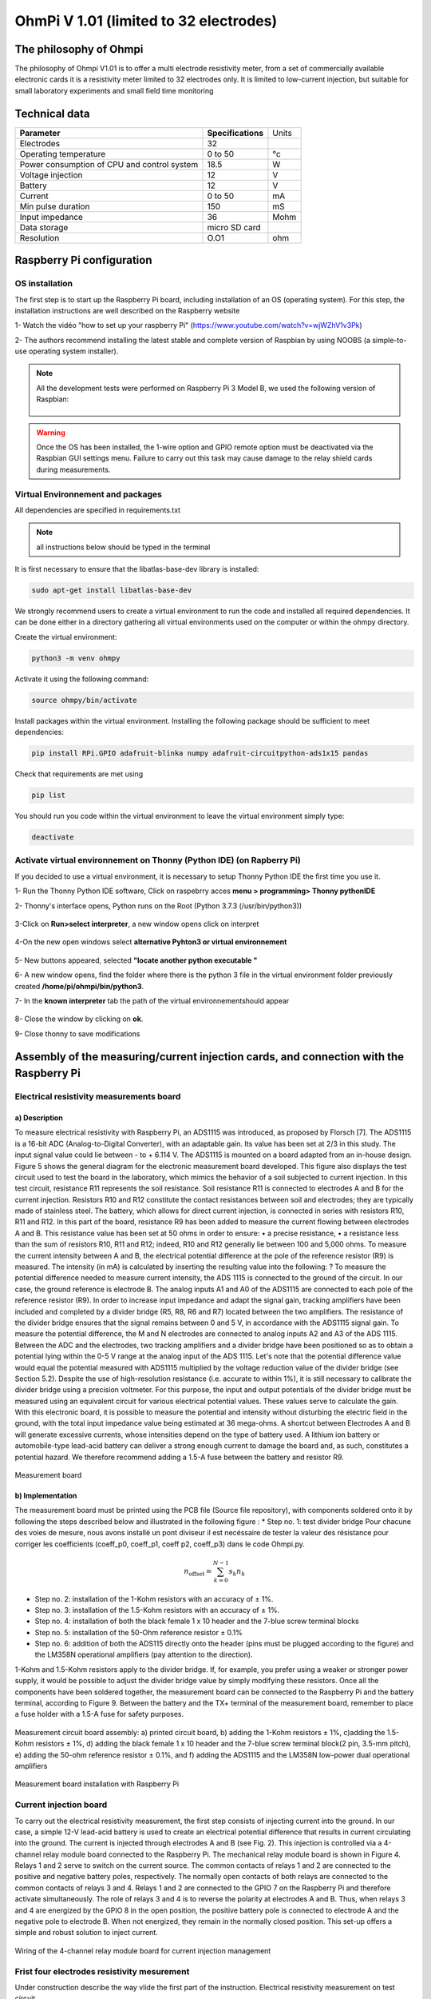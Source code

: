 *****************************************
OhmPi V 1.01 (limited to 32 electrodes)
***************************************** 

The philosophy of Ohmpi 
**************************
The philosophy of Ohmpi V1.01 is to offer a multi electrode resistivity meter, from a set of commercially available 
electronic cards it is a resistivity meter limited to 32 electrodes only. It is limited to low-current injection, 
but suitable for small laboratory experiments and small field time monitoring


Technical data
***************
+-------------------------------+--------------------+-----------+
| **Parameter**                 | **Specifications** | Units     |
+-------------------------------+--------------------+-----------+
|Electrodes                     |32                  |           |
+-------------------------------+--------------------+-----------+
|Operating temperature          |0 to 50             |°c         |
+-------------------------------+--------------------+-----------+
|Power consumption of CPU and   |18.5                |W          |             
|control system                 |                    |           |
+-------------------------------+--------------------+-----------+
|Voltage injection              |12                  |V          |
+-------------------------------+--------------------+-----------+
|Battery                        |12                  |V          |
+-------------------------------+--------------------+-----------+
|Current                        |0 to 50             |mA         |
+-------------------------------+--------------------+-----------+
|Min pulse duration             |150                 |mS         |
+-------------------------------+--------------------+-----------+
|Input impedance                |36                  |Mohm       |
+-------------------------------+--------------------+-----------+
|Data storage                   |micro SD card       |           |
+-------------------------------+--------------------+-----------+
|Resolution                     |O.O1                |ohm        |
+-------------------------------+--------------------+-----------+

Raspberry Pi  configuration
****************************************** 
OS installation  
================

The first step is to start up the Raspberry Pi board, including installation of an OS (operating system). 
For this step, the installation instructions are well described on the Raspberry website 

1- Watch the vidéo "how to set up your raspberry Pi" (https://www.youtube.com/watch?v=wjWZhV1v3Pk)

2- The authors recommend installing the latest stable and complete version of Raspbian by using NOOBS (a simple-to-use operating system installer). 

.. note:: 
	 All the development tests were performed on Raspberry Pi 3 Model B, we used the following version of Raspbian:
	 
	 .. figure:: raspbian_version.jpg
	   :width: 800px
	   :align: center
	   :height: 400px
	   :alt: alternate text
	   :figclass: align-center



.. warning::
	 Once the OS has been installed, the 1-wire option and GPIO remote option must be deactivated via the Raspbian GUI settings menu. Failure to carry out this task may cause damage to the relay shield cards during measurements.


Virtual Environnement and packages
==================================

All dependencies are specified in requirements.txt

.. note:: 
	 all instructions below should be typed in the terminal

It is first necessary to ensure that the libatlas-base-dev library is installed:

.. code-block:: python
	
	 sudo apt-get install libatlas-base-dev

We strongly recommend users to create a virtual environment to run the code and installed all required dependencies. It can be done either in a directory gathering all virtual environments used on the computer or within the ohmpy directory.

Create the virtual environment:

.. code-block:: python
	 
	 python3 -m venv ohmpy

Activate it using the following command:

.. code-block:: python
	 
	 source ohmpy/bin/activate

Install packages within the virtual environment. Installing the following package should be sufficient to meet dependencies:

.. code-block:: python
	 
	 pip install RPi.GPIO adafruit-blinka numpy adafruit-circuitpython-ads1x15 pandas

Check that requirements are met using 

.. code-block:: python
	 
	 pip list

You should run you code within the virtual environment
to leave the virtual environment simply type:

.. code-block:: python
	  
	 deactivate


Activate virtual environnement on Thonny (Python IDE)  (on Rapberry Pi) 
========================================================================

If you decided to use a virtual environment, it is necessary to setup Thonny Python IDE the first time you use it.

1- Run the Thonny Python IDE software, Click on raspebrry acces **menu > programming> Thonny pythonIDE**

2- Thonny's interface opens, Python runs on the Root (Python 3.7.3 (/usr/bin/python3))

.. figure:: thonny_first_interface.jpg
	   :width: 600px
	   :align: center
	   :height: 450px
	   :alt: alternate text
	   :figclass: align-center

3-Click on **Run>select interpreter**, a new window opens click on interpret

.. figure:: thonny_option.jpg
	   :width: 600px
	   :align: center
	   :height: 450px
	   :alt: alternate text
	   :figclass: align-center

4-On the new open windows select **alternative Pyhton3 or virtual environnement**

.. figure:: thonny_interpreter.jpg
	   :width: 600px
	   :align: center
	   :height: 450px
	   :alt: alternate text
	   :figclass: align-center
	   
5- New buttons appeared, selected **"locate another python executable "**

6- A new window opens, find the folder where there is the python 3 file in the virtual environment folder previously created **/home/pi/ohmpi/bin/python3**.

7- In the **known interpreter** tab the path of the virtual environnementshould appear

.. figure:: thonny_interpreter_folder.jpg
	   :width: 600px
	   :align: center
	   :height: 450px
	   :alt: alternate text
	   :figclass: align-center 

8- Close the window by clicking on **ok**.

9- Close thonny to save modifications

 
Assembly of the measuring/current injection cards, and connection with the Raspberry Pi
***************************************************************************************** 

Electrical resistivity measurements board
==========================================

a) Description
-----------------------------

To measure electrical resistivity with Raspberry Pi, an ADS1115 was introduced, as proposed by Florsch [7]. The ADS1115
is a 16-bit ADC (Analog-to-Digital Converter), with an adaptable gain. Its value has been set at 2/3 in this study. The 
input signal value could lie between - to + 6.114 V. The ADS1115 is mounted on a board adapted from an in-house design. 
Figure 5 shows the general diagram for the electronic measurement board developed. This figure also displays the test 
circuit used to test the board in the laboratory, which mimics the behavior of a soil subjected to current injection. 
In this test circuit, resistance R11 represents the soil resistance.
Soil resistance R11 is connected to electrodes A and B for the current injection. Resistors R10 and R12 constitute 
the contact resistances between soil and electrodes; they are typically made of stainless steel. The battery, which 
allows for direct current injection, is connected in series with resistors R10, R11 and R12. In this part of the board, 
resistance R9 has been added to measure the current flowing between electrodes A and B. This resistance value has been 
set at 50 ohms in order to ensure:
•	a precise resistance,
•	a resistance less than the sum of resistors R10, R11 and R12; indeed, R10 and R12 generally lie between 100 and 5,000 ohms.
To measure the current intensity between A and B, the electrical potential difference at the pole of the reference resistor (R9) 
is measured. The intensity (in mA) is calculated by inserting the resulting value into the following: ?
To measure the potential difference needed to measure current intensity, the ADS 1115 is connected to the ground of the circuit. 
In our case, the ground reference is electrode B. The analog inputs A1 and A0 of the ADS1115 are connected to each pole of the 
reference resistor (R9). In order to increase input impedance and adapt the signal gain, tracking amplifiers have been included 
and completed by a divider bridge (R5, R8, R6 and R7) located between the two amplifiers. The resistance of the divider bridge 
ensures that the signal remains between 0 and 5 V, in accordance with the ADS1115 signal gain. To measure the potential difference, 
the M and N electrodes are connected to analog inputs A2 and A3 of the ADS 1115. Between the ADC and the electrodes, two tracking 
amplifiers and a divider bridge have been positioned so as to obtain a potential lying within the 0-5 V range at the analog input of the ADS 1115.
Let's note that the potential difference value would equal the potential measured with ADS1115 multiplied by the voltage reduction
value of the divider bridge (see Section 5.2). Despite the use of high-resolution resistance (i.e. accurate to within 1%), it is
still necessary to calibrate the divider bridge using a precision voltmeter. For this purpose, the input and output potentials 
of the divider bridge must be measured using an equivalent circuit for various electrical potential values. These values serve 
to calculate the gain. With this electronic board, it is possible to measure the potential and intensity without disturbing the 
electric field in the ground, with the total input impedance value being estimated at 36 mega-ohms.
A shortcut between Electrodes A and B will generate excessive currents, whose intensities depend on the type of battery used. 
A lithium ion battery or automobile-type lead-acid battery can deliver a strong enough current to damage the board and, as such, 
constitutes a potential hazard. We therefore recommend adding a 1.5-A fuse between the battery and resistor R9.

.. figure:: schema_measurement_board.jpg
   :width: 800px
   :align: center
   :height: 400px
   :alt: alternate text
   :figclass: align-center
   
   Measurement board
   
b) Implementation
--------------------------------
The measurement board must be printed using the PCB file (Source file repository), with components soldered onto 
it by following the steps described below and illustrated in the following figure :
* Step no. 1: test divider bridge
Pour chacune des voies de mesure, nous avons installé un pont diviseur il est necéssaire de tester la valeur des résistance 
pour corriger les coefficients (coeff_p0, coeff_p1, coeff p2, coeff_p3) dans le code Ohmpi.py.

.. math::

    n_{\mathrm{offset}} = \sum_{k=0}^{N-1} s_k n_k


* Step no. 2: installation of the 1-Kohm resistors with an accuracy of ± 1%. 
* Step no. 3: installation of the 1.5-Kohm resistors with an accuracy of ± 1%. 
* Step no. 4: installation of both the black female 1 x 10 header and the 7-blue screw terminal blocks 
* Step no. 5: installation of the 50-Ohm reference resistor ± 0.1% 
* Step no. 6: addition of both the ADS115 directly onto the header (pins must be plugged according to the figure) and the LM358N operational amplifiers (pay attention to the direction).

1-Kohm and 1.5-Kohm resistors apply to the divider bridge. If, for example, you prefer using a weaker 
or stronger power supply, it would be possible to adjust the divider bridge value by simply modifying these resistors. 
Once all the components have been soldered together, the measurement board can be connected to the Raspberry Pi and the 
battery terminal, according to Figure 9. Between the battery and the TX+ terminal of the measurement board, remember to 
place a fuse holder with a 1.5-A fuse for safety purposes.

.. figure:: measurement_board.jpg
   :width: 800px
   :align: center
   :height: 400px
   :alt: alternate text
   :figclass: align-center

   Measurement circuit board assembly: a) printed circuit board, b) adding the 1-Kohm resistors ± 1%, c)adding the 1.5-Kohm resistors ± 1%, d) adding the black female 1 x 10 header and the 7-blue screw terminal block(2 pin, 3.5-mm pitch), e) adding the 50-ohm reference resistor ± 0.1%, and f) adding the ADS1115 and the LM358N low-power dual operational amplifiers
   
.. figure:: measurement_board-2.jpg
   :width: 800px
   :align: center
   :height: 700px
   :alt: alternate text
   :figclass: align-center
   
   Measurement board installation with Raspberry Pi
   
Current injection board
=======================

To carry out the electrical resistivity measurement, the first step consists of injecting current into the ground.
In our case, a simple 12-V lead-acid battery is used to create an electrical potential difference that results 
in current circulating into the ground. The current is injected through electrodes A and B (see Fig. 2). This 
injection is controlled via a 4-channel relay module board connected to the Raspberry Pi. The mechanical relay
module board is shown in Figure 4. Relays 1 and 2 serve to switch on the current source. The common contacts 
of relays 1 and 2 are connected to the positive and negative battery poles, respectively. The normally open 
contacts of both relays are connected to the common contacts of relays 3 and 4. Relays 1 and 2 are connected 
to the GPIO 7 on the Raspberry Pi and therefore activate simultaneously. The role of relays 3 and 4 is to reverse 
the polarity at electrodes A and B. Thus, when relays 3 and 4 are energized by the GPIO 8 in the open position, 
the positive battery pole is connected to electrode A and the negative pole to electrode B. When not energized, 
they remain in the normally closed position. This set-up offers a simple and robust solution to inject current.

.. figure:: current_board.jpg
   :width: 800px
   :align: center
   :height: 400px
   :alt: alternate text
   :figclass: align-center
   
   Wiring of the 4-channel relay module board for current injection management
   

Frist four electrodes resistivity mesurement 
============================================


Under construction describe the way vlide the first part of the instruction.
Electrical resistivity measurement on test circuit

   
Multiplexer implentation
*************************
The resistivity measurement is conducted on four terminals (A, B, M and N). The user could perform each measurement 
by manually plugging four electrodes into the four channel terminals. In practice, ERT requires several tens or thousands 
of measurements conducted on different electrode arrays. A multiplexer is therefore used to connect each channel to one of 
the 32 electrodes stuck into the ground, all of which are connected to the data logger.


We will describe below how to assemble the four multiplexers (MUX), one per terminal. A multiplexer consists of 2 relay 
modules with 16 channels each. On the first board, on each MUX, 15 relays out of the 16 available will be used. Please note that the suggested 
configuration enables making smaller multiplexers (8 or 16 electrodes only). On the other hand, if you prefer upping to 64 electrodes, 
which is entirely possible, a GPIO channel multiplier will have to be used. 
To prepare the multiplexer, the channels of the two relay boards must be connected according to the wiring diagram shown below.

.. figure:: multiplexer_implementation.jpg
   :width: 800px
   :align: center
   :height: 400px
   :alt: alternate text
   :figclass: align-center
   
   Schematic diagram of the wiring of two 16-channel relay shields

   
For this purpose, 0.5-mm² cables with end caps are used and their length adjusted for each connection in order to produce a clean assembly. 
The length was adjusted so that the distance between the two points to be connected could be directly measured on the board once they had 
been assembled one above the other, in adding an extra 3 cm. The wires at the ends need to be stripped and the end caps added. 
As a final step, connect the cables to the correct connectors. This operation must be repeated in order to carry out all the wiring shown in Figure below.

Once the operation has been completed, the 16 control pins of each 16-channel relay shield card must be prepared. Each card actually contains 16 input channels
for activating each relay (Fig. 12). However, we will be activating several relays with a single GPIO (to limit the number of GPIOs used on Raspberry Pi,
see Section 2.4). To execute this step, it will be necessary to follow the protocol presented in Figure.
 
 .. figure:: connection.jpg
   :width: 800px
   :align: center
   :height: 400px
   :alt: alternate text
   :figclass: align-center
   
   Connection to the 16-channel relay shield
 
For the 16-channel relay shield no. 1, these steps must be followed:
*	Position a test circuit with 10 horizontal and 10 vertical holes on the pins of the 16-channel relay shield board.
*	Follow the diagram and solder the pins as shown in Fig.
*	Lastly, solder 0.5-mm² wires 1 m in length to the test circuit.

For relay shield no. 2, follow the same procedure, but solder all the pins together (d-e-f).
This same operation must be repeated for the other three multiplexers as well.
The next step consists of connecting the relay card inputs to the Raspberry Pi according to Table 5 for all four multiplexers.


+-------------------------------+-------------------------------------------+---------------------+
|                               |Relay shield n°1                           |Relay Shield n°2     |                      
|                               +----------+----------+----------+----------+---------------------+
|                               |Pin 1     |Pin 2-3   |Pin 4-7   |Pin 8-16  |Pin 1- 16            |
+-------------------------------+----------+----------+----------+----------+---------------------+
| Multiplexer A                 |12        |16        |20        |21        |26                   |
+-------------------------------+----------+----------+----------+----------+---------------------+
| Multiplexer B                 |18        |23        |24        |25        |19                   |
+-------------------------------+----------+----------+----------+----------+---------------------+
| Multiplexer M                 |06        |13        |04        |17        |27                   |
+-------------------------------+----------+----------+----------+----------+---------------------+
| Multiplexer N                 |22        |10        |09        |11        |05                   |
+-------------------------------+----------+----------+----------+----------+---------------------+
    
	Connection of the GPIOs to each multiplexer


Electrode connection
*************************
At this point, all that remains is to connect the electrodes of each multiplexer to a terminal block (Fig. 13). In our set-up, screw terminals assembled on a din rail were used. 
According to the chosen multiplexer configuration, all the relays of each multiplexer will be connected to an electrode and, consequently, each electrode will have four incoming 
connections. Instead of having four cables connecting an electrode terminal to each multiplexer, we recommend using the cable assembly shown in the following Figure.

.. figure:: cable.jpg
   :width: 800px
   :align: center
   :height: 300px
   :alt: alternate text
   :figclass: align-center

the next figure provides an example of multiplexer relay connections for electrode no. 1: this electrode of multiplexer MUX A must be connected to electrode no. 1 of MUX B. Moreover, electrode no. 1 of MUX B 
must be connected to electrode no. 1 of MUX N, which in turn must be connected to electrode no. 1 of MUX M. Lastly, electrode no. 1 of MUX M is connected to the terminal block. 
This operation must be repeated for all 32 electrodes.

.. figure:: electrode_cable.jpg
   :width: 800px
   :align: center
   :height: 800px
   :alt: alternate text
   :figclass: align-center

Operating instruction
*************************

Preliminary procedure (Only for the initial operation)
======================================================
The open source code must be downloaded at the Open Science Framework source file repository for this manuscript (https://osf.io/dzwb4/) 
or at the following Gitlab repository address: https://gitlab.irstea.fr/reversaal/OhmPi. The code must be then unzipped into a selected folder (e.g. OhmPi-master). A “readme” file 
is proposed in the directory to assist with installation of the software and required python packages. It is strongly recommended to create a python virtual environment for installing 
the required packages and running the code.
 
 
Startup procedure
==================
As an initial operating instruction, the 12-V battery must be disconnected before any hardware handling. Ensure that the battery is charged at full capacity. Plug all the electrodes (32 or fewer)
into the screw terminals. The Raspberry Pi must be plugged into a computer screen, with a mouse and keyboard accessed remotely. The Raspberry Pi must then be plugged into the power supply 
(for laboratory measurements) or a power bank (5V - 2A for field measurements). At this point, you'll need to access the Raspbian operating system. Inside the previously created folder “ohmPi”, 
the protocol file “ABMN.txt” must be created or modified; this file contains all quadrupole ABMN numeration (an example is proposed with the source code). Some input parameters of the main “ohmpi.py” 
function may be adjusted/optimized depending on the measurement attributes. For example, both the current injection duration and number of stacks can be adjusted. At this point, the 12-V battery can be 
plugged into the hardware; the "ohmpi.py" source code must be run within a python3 environment (or a virtual environment if one has been created) either in the terminal or using Thonny. You should now 
hear the characteristic sound of a relay switching as a result of electrode permutation. After each quadrupole measurement, the potential difference as well as the current intensity and resistance 
are displayed on the screen. A measurement file is automatically created and named "measure.csv"; it will be placed in the same folder.

Electrical resistivity measurement parameters description
==========================================================

.. code-block:: python
	:linenos:
	:lineno-start: 27

	 """
	 measurement parameters
	 """
	 nb_electrodes = 32 # maximum number of electrodes on the resistivity meter
	 injection_duration = 0.5 # Current injection duration in second
	 nbr_meas= 1 # Number of times the quadripole sequence is repeated
	 sequence_delay= 30 # Delay in seconds between 2 sequences
	 stack= 1 # repetition of the current injection for each quadripole

The measurement parameters can be adjusted in lines 27 to 30 of the ohmpi.py code.


